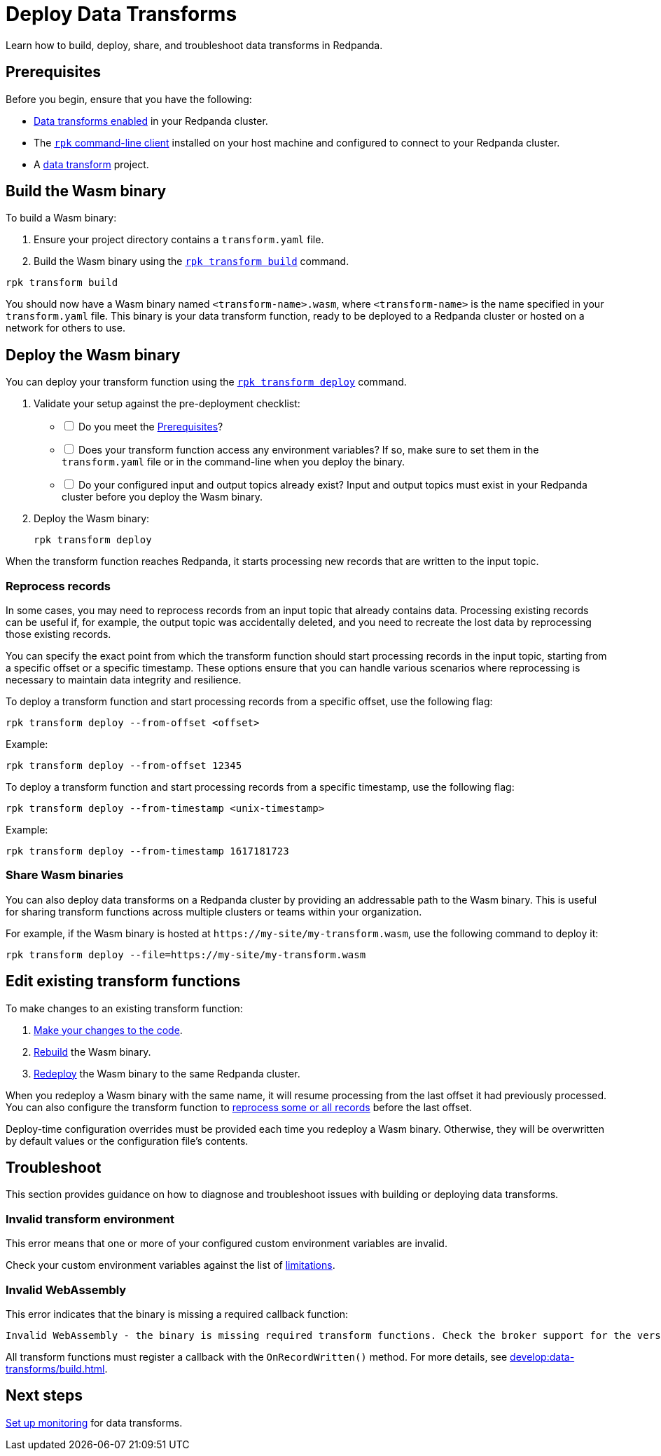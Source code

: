 = Deploy Data Transforms
:description: Learn how to build, deploy, share, and troubleshoot data transforms in Redpanda.
:page-categories: Development, Stream Processing, Data Transforms

{description}

[[prerequisites]]
== Prerequisites

Before you begin, ensure that you have the following:

- xref:develop:data-transforms/configure.adoc#enable-transforms[Data transforms enabled] in your Redpanda cluster.
- The xref:get-started:rpk-install.adoc[`rpk` command-line client] installed on your host machine and configured to connect to your Redpanda cluster.
- A xref:develop:data-transforms/build.adoc[data transform] project.

[[build]]
== Build the Wasm binary

To build a Wasm binary:

1. Ensure your project directory contains a `transform.yaml` file.
2. Build the Wasm binary using the xref:reference:rpk/rpk-transform/rpk-transform-build.adoc[`rpk transform build`] command.

[source,bash]
----
rpk transform build
----

You should now have a Wasm binary named `<transform-name>.wasm`, where `<transform-name>` is the name specified in your `transform.yaml` file. This binary is your data transform function, ready to be deployed to a Redpanda cluster or hosted on a network for others to use.

[[deploy]]
== Deploy the Wasm binary

You can deploy your transform function using the xref:reference:rpk/rpk-transform/rpk-transform-deploy.adoc[`rpk transform deploy`] command.

. Validate your setup against the pre-deployment checklist:
+
[%interactive]
- [ ] Do you meet the <<prerequisites>>?
- [ ] Does your transform function access any environment variables? If so, make sure to set them in the `transform.yaml` file or in the command-line when you deploy the binary.
- [ ] Do your configured input and output topics already exist? Input and output topics must exist in your Redpanda cluster before you deploy the Wasm binary.

. Deploy the Wasm binary:
+
[source,bash]
----
rpk transform deploy
----

When the transform function reaches Redpanda, it starts processing new records that are written to the input topic.

[[reprocess]]
=== Reprocess records

In some cases, you may need to reprocess records from an input topic that already contains data. Processing existing records can be useful if, for example, the output topic was accidentally deleted, and you need to recreate the lost data by reprocessing those existing records.

You can specify the exact point from which the transform function should start processing records in the input topic, starting from a specific offset or a specific timestamp. These options ensure that you can handle various scenarios where reprocessing is necessary to maintain data integrity and resilience.

To deploy a transform function and start processing records from a specific offset, use the following flag:

[source,bash]
----
rpk transform deploy --from-offset <offset>
----

Example:

[source,bash]
----
rpk transform deploy --from-offset 12345
----

To deploy a transform function and start processing records from a specific timestamp, use the following flag:

[source,bash]
----
rpk transform deploy --from-timestamp <unix-timestamp>
----

Example:

[source,bash]
----
rpk transform deploy --from-timestamp 1617181723
----

=== Share Wasm binaries

You can also deploy data transforms on a Redpanda cluster by providing an addressable path to the Wasm binary. This is useful for sharing transform functions across multiple clusters or teams within your organization.

For example, if the Wasm binary is hosted at `\https://my-site/my-transform.wasm`, use the following command to deploy it:

[source,bash]
----
rpk transform deploy --file=https://my-site/my-transform.wasm
----

== Edit existing transform functions

To make changes to an existing transform function:

. xref:develop:data-transforms/build.adoc[Make your changes to the code].
. <<build, Rebuild>> the Wasm binary.
. <<deploy, Redeploy>> the Wasm binary to the same Redpanda cluster.

When you redeploy a Wasm binary with the same name, it will resume processing from the last offset it had previously processed. You can also configure the transform function to <<reprocess, reprocess some or all records>> before the last offset.

Deploy-time configuration overrides must be provided each time you redeploy a Wasm binary. Otherwise, they will be overwritten by default values or the configuration file's contents.

== Troubleshoot

This section provides guidance on how to diagnose and troubleshoot issues with building or deploying data transforms.

=== Invalid transform environment

This error means that one or more of your configured custom environment variables are invalid.

Check your custom environment variables against the list of xref:develop:data-transforms/how-transforms-work.adoc#limitations[limitations].

=== Invalid WebAssembly

This error indicates that the binary is missing a required callback function:

[.no-copy]
----
Invalid WebAssembly - the binary is missing required transform functions. Check the broker support for the version of the data transforms SDK being used.
----

All transform functions must register a callback with the `OnRecordWritten()` method. For more details, see xref:develop:data-transforms/build.adoc[].

== Next steps

xref:develop:data-transforms/monitor.adoc[Set up monitoring] for data transforms.